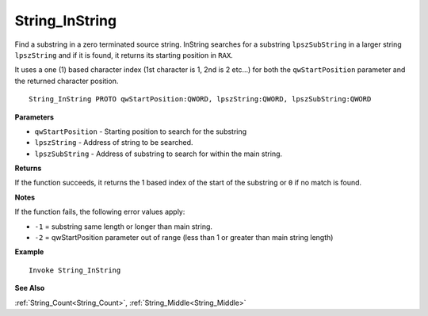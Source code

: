 .. _String_InString:

===================================
String_InString 
===================================

Find a substring in a zero terminated source string. InString searches for a substring ``lpszSubString`` in a larger string ``lpszString`` and if it is found, it returns its starting position in ``RAX``. 

It uses a one (1) based character index (1st character is 1, 2nd is 2 etc...) for both the ``qwStartPosition``  parameter and the returned character position.
    
::

   String_InString PROTO qwStartPosition:QWORD, lpszString:QWORD, lpszSubString:QWORD 


**Parameters**

* ``qwStartPosition`` - Starting position to search for the substring
* ``lpszString`` - Address of string to be searched.
* ``lpszSubString`` - Address of substring to search for within the main string.


**Returns**

If the function succeeds, it returns the 1 based index of the start of the substring or ``0`` if no match is found.

**Notes**

If the function fails, the following error values apply:

* ``-1`` = substring same length or longer than main string.
* ``-2`` = qwStartPosition parameter out of range (less than 1 or greater than  main string length)

**Example**

::

   Invoke String_InString

**See Also**

:ref:`String_Count<String_Count>`, :ref:`String_Middle<String_Middle>` 

